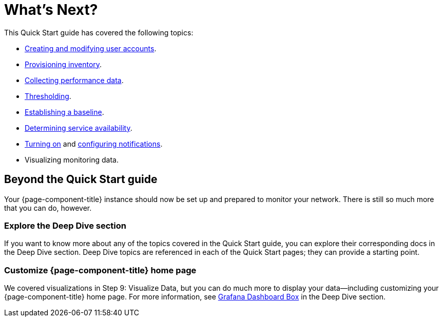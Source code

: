
= What's Next?

This Quick Start guide has covered the following topics:

* xref:operation:quick-start/users.adoc[Creating and modifying user accounts].
* xref:operation:quick-start/inventory.adoc[Provisioning inventory].
* xref:operation:quick-start/performance-data.adoc[Collecting performance data].
* xref:operation:quick-start/thresholding.adoc[Thresholding].
* xref:operation:quick-start/baseline.adoc[Establishing a baseline].
* xref:operation:quick-start/service-assurance.adoc[Determining service availability].
* xref:operation:quick-start/notifications.adoc[Turning on] and xref:operation:quick-start/notification-config.adoc[configuring notifications].
* Visualizing monitoring data.

== Beyond the Quick Start guide

Your {page-component-title} instance should now be set up and prepared to monitor your network.
There is still so much more that you can do, however.

=== Explore the Deep Dive section

If you want to know more about any of the topics covered in the Quick Start guide, you can explore their corresponding docs in the Deep Dive section.
Deep Dive topics are referenced in each of the Quick Start pages; they can provide a starting point.

=== Customize {page-component-title} home page

We covered visualizations in Step 9: Visualize Data, but you can do much more to display your data--including customizing your {page-component-title} home page.
For more information, see xref:operation:deep-dive/grafana-dashboard-box.adoc[Grafana Dashboard Box] in the Deep Dive section.
